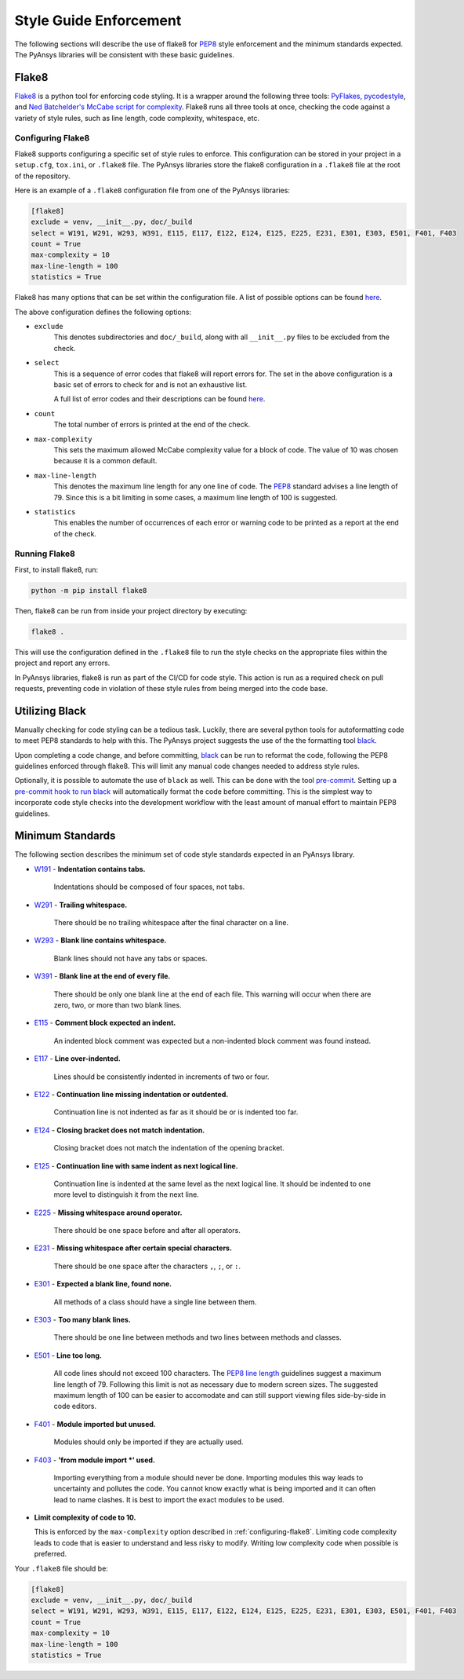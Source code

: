 .. _style-guide-enforcement:

Style Guide Enforcement
=======================
The following sections will describe the use of flake8 for `PEP8`_ style
enforcement and the minimum standards expected. The PyAnsys libraries
will be consistent with these basic guidelines.

.. _PEP8: https://www.python.org/dev/peps/pep-0008/

Flake8
~~~~~~
`Flake8`_ is a python tool for enforcing code styling. It is a wrapper
around the following three tools: `PyFlakes`_, `pycodestyle`_, and
`Ned Batchelder's McCabe script for complexity`_. Flake8 runs all three tools at once,
checking the code against a variety of style rules, such as line length,
code complexity, whitespace, etc.

.. _Flake8: https://flake8.pycqa.org/en/latest/index.html
.. _PyFlakes: https://pypi.org/project/pyflakes/
.. _pycodestyle: https://pypi.org/project/pycodestyle/
.. _`Ned Batchelder's McCabe script for complexity`: https://github.com/PyCQA/mccabe

.. _configuring-flake8:

Configuring Flake8
------------------
Flake8 supports configuring a specific set of style rules to
enforce. This configuration can be stored in your project in a
``setup.cfg``, ``tox.ini``, or ``.flake8`` file. The PyAnsys libraries
store the flake8 configuration in a ``.flake8`` file at the root of the
repository.

Here is an example of a ``.flake8`` configuration file from one of the
PyAnsys libraries:

.. code::

    [flake8]
    exclude = venv, __init__.py, doc/_build
    select = W191, W291, W293, W391, E115, E117, E122, E124, E125, E225, E231, E301, E303, E501, F401, F403
    count = True
    max-complexity = 10
    max-line-length = 100
    statistics = True

Flake8 has many options that can be set within the configuration file.
A list of possible options can be found `here <https://flake8.pycqa.org/en/latest/user/options.html>`__.

The above configuration defines the following options:

- ``exclude``
    This denotes subdirectories and ``doc/_build``, along with all
    ``__init__.py`` files to be excluded from the check.

- ``select``
    This is a sequence of error codes that flake8 will report errors
    for. The set in the above configuration is a basic set of errors to
    check for and is not an exhaustive list.

    A full list of error codes and their descriptions can be found `here <https://flake8.pycqa.org/en/3.9.2/user/error-codes.html>`__.

- ``count``
    The total number of errors is printed at the end of the check.

- ``max-complexity``
    This sets the maximum allowed McCabe complexity value for a block of code.
    The value of 10 was chosen because it is a common default.

- ``max-line-length``
    This denotes the maximum line length for any one line of code.
    The `PEP8`_ standard advises a line length of 79. Since this is a bit
    limiting in some cases, a maximum line length of 100 is suggested.

- ``statistics``
    This enables the number of occurrences of each error or warning code
    to be printed as a report at the end of the check.


Running Flake8
--------------
First, to install flake8, run:

.. code::

    python -m pip install flake8

Then, flake8 can be run from inside your project directory by executing:

.. code::

    flake8 .

This will use the configuration defined in the ``.flake8`` file to
run the style checks on the appropriate files within the project and
report any errors.

In PyAnsys libraries, flake8 is run as part of the CI/CD for code style.
This action is run as a required check on pull requests, preventing
code in violation of these style rules from being merged into the code
base.


Utilizing Black
~~~~~~~~~~~~~~~
Manually checking for code styling can be a tedious task. Luckily,
there are several python tools for autoformatting code to meet PEP8
standards to help with this. The PyAnsys project suggests the use of the
the formatting tool `black`_.


Upon completing a code change, and before committing, `black`_ can be
run to reformat the code, following the PEP8 guidelines enforced through
flake8. This will limit any manual code changes needed to address style
rules.

.. _black: https://black.readthedocs.io/en/stable/

Optionally, it is possible to automate the use of ``black`` as well.
This can be done with the tool `pre-commit`_. Setting up a `pre-commit hook
to run black <https://black.readthedocs.io/en/stable/integrations/source_version_control.html>`_
will automatically format the code before committing. This is the
simplest way to incorporate code style checks into the development
workflow with the least amount of manual effort to maintain PEP8 guidelines.

.. _pre-commit: https://pre-commit.com/


Minimum Standards
~~~~~~~~~~~~~~~~~
The following section describes the minimum set of code style standards
expected in an PyAnsys library.

* `W191`_ - **Indentation contains tabs.**

    Indentations should be composed of four spaces, not tabs.

* `W291`_ - **Trailing whitespace.**

    There should be no trailing whitespace after the final character
    on a line.

* `W293`_ - **Blank line contains whitespace.**

    Blank lines should not have any tabs or spaces.

* `W391`_ - **Blank line at the end of every file.**

    There should be only one blank line at the end of each file. This
    warning will occur when there are zero, two, or more than two blank
    lines.

* `E115`_ - **Comment block expected an indent.**

    An indented block comment was expected but a non-indented block
    comment was found instead.

* `E117`_ - **Line over-indented.**

    Lines should be consistently indented in increments of two or four.

* `E122`_ - **Continuation line missing indentation or outdented.**

    Continuation line is not indented as far as it should be or is
    indented too far.

* `E124`_ - **Closing bracket does not match indentation.**

    Closing bracket does not match the indentation of the opening bracket.

* `E125`_ - **Continuation line with same indent as next logical line.**

    Continuation line is indented at the same level as the next logical
    line. It should be indented to one more level to distinguish it from
    the next line.

* `E225`_ - **Missing whitespace around operator.**

    There should be one space before and after all operators.

* `E231`_ - **Missing whitespace after certain special characters.**

    There should be one space after the characters ``,``, ``;``, or ``:``.

* `E301`_ - **Expected a blank line, found none.**

    All methods of a class should have a single line between them.

* `E303`_ - **Too many blank lines.**

    There should be one line between methods and two lines between
    methods and classes.

* `E501`_ - **Line too long.**

    All code lines should not exceed 100 characters. The
    `PEP8 line length <https://www.python.org/dev/peps/pep-0008/#maximum-line-length>`_
    guidelines suggest a maximum line length of 79. Following this limit
    is not as necessary due to modern screen sizes. The suggested maximum
    length of 100 can be easier to accomodate and can still support
    viewing files side-by-side in code editors.

* `F401`_ - **Module imported but unused.**

    Modules should only be imported if they are actually used.

* `F403`_ - **'from module import *' used.**

    Importing everything from a module should never be done. Importing
    modules this way leads to uncertainty and pollutes the code. You
    cannot know exactly what is being imported and it can often lead to
    name clashes. It is best to import the exact modules to be used.

* **Limit complexity of code to 10.**

  This is enforced by the ``max-complexity`` option described in
  :ref:`configuring-flake8`. Limiting code complexity leads to code that
  is easier to understand and less risky to modify. Writing low
  complexity code when possible is preferred.


Your ``.flake8`` file should be:

.. code::

    [flake8]
    exclude = venv, __init__.py, doc/_build
    select = W191, W291, W293, W391, E115, E117, E122, E124, E125, E225, E231, E301, E303, E501, F401, F403
    count = True
    max-complexity = 10
    max-line-length = 100
    statistics = True


.. _W191: https://www.flake8rules.com/rules/W191.html
.. _W291: https://www.flake8rules.com/rules/W291.html
.. _W293: https://www.flake8rules.com/rules/W293.html
.. _W391: https://www.flake8rules.com/rules/W391.html
.. _E115: https://www.flake8rules.com/rules/E115.html
.. _E117: https://www.flake8rules.com/rules/E117.html
.. _E122: https://www.flake8rules.com/rules/E122.html
.. _E124: https://www.flake8rules.com/rules/E124.html
.. _E125: https://www.flake8rules.com/rules/E125.html
.. _E225: https://www.flake8rules.com/rules/E225.html
.. _E231: https://www.flake8rules.com/rules/E231.html
.. _E301: https://www.flake8rules.com/rules/E301.html
.. _E303: https://www.flake8rules.com/rules/E303.html
.. _E501: https://www.flake8rules.com/rules/E501.html
.. _F401: https://www.flake8rules.com/rules/F401.html
.. _F403: https://www.flake8rules.com/rules/F403.html

